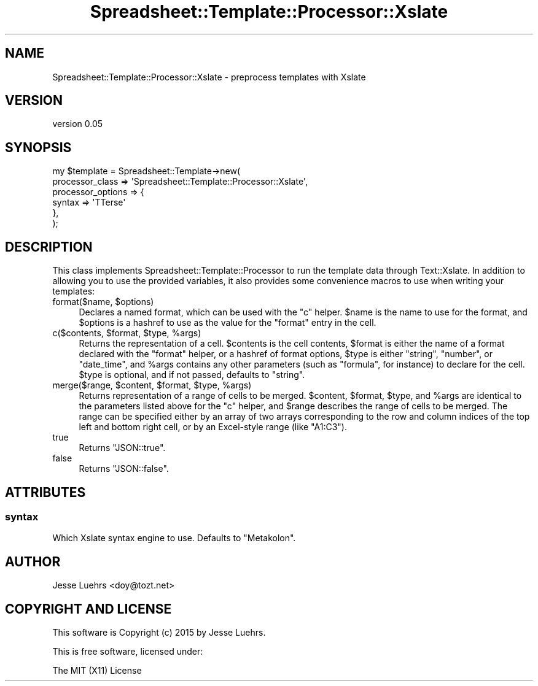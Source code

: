 .\" Automatically generated by Pod::Man 4.14 (Pod::Simple 3.40)
.\"
.\" Standard preamble:
.\" ========================================================================
.de Sp \" Vertical space (when we can't use .PP)
.if t .sp .5v
.if n .sp
..
.de Vb \" Begin verbatim text
.ft CW
.nf
.ne \\$1
..
.de Ve \" End verbatim text
.ft R
.fi
..
.\" Set up some character translations and predefined strings.  \*(-- will
.\" give an unbreakable dash, \*(PI will give pi, \*(L" will give a left
.\" double quote, and \*(R" will give a right double quote.  \*(C+ will
.\" give a nicer C++.  Capital omega is used to do unbreakable dashes and
.\" therefore won't be available.  \*(C` and \*(C' expand to `' in nroff,
.\" nothing in troff, for use with C<>.
.tr \(*W-
.ds C+ C\v'-.1v'\h'-1p'\s-2+\h'-1p'+\s0\v'.1v'\h'-1p'
.ie n \{\
.    ds -- \(*W-
.    ds PI pi
.    if (\n(.H=4u)&(1m=24u) .ds -- \(*W\h'-12u'\(*W\h'-12u'-\" diablo 10 pitch
.    if (\n(.H=4u)&(1m=20u) .ds -- \(*W\h'-12u'\(*W\h'-8u'-\"  diablo 12 pitch
.    ds L" ""
.    ds R" ""
.    ds C` ""
.    ds C' ""
'br\}
.el\{\
.    ds -- \|\(em\|
.    ds PI \(*p
.    ds L" ``
.    ds R" ''
.    ds C`
.    ds C'
'br\}
.\"
.\" Escape single quotes in literal strings from groff's Unicode transform.
.ie \n(.g .ds Aq \(aq
.el       .ds Aq '
.\"
.\" If the F register is >0, we'll generate index entries on stderr for
.\" titles (.TH), headers (.SH), subsections (.SS), items (.Ip), and index
.\" entries marked with X<> in POD.  Of course, you'll have to process the
.\" output yourself in some meaningful fashion.
.\"
.\" Avoid warning from groff about undefined register 'F'.
.de IX
..
.nr rF 0
.if \n(.g .if rF .nr rF 1
.if (\n(rF:(\n(.g==0)) \{\
.    if \nF \{\
.        de IX
.        tm Index:\\$1\t\\n%\t"\\$2"
..
.        if !\nF==2 \{\
.            nr % 0
.            nr F 2
.        \}
.    \}
.\}
.rr rF
.\" ========================================================================
.\"
.IX Title "Spreadsheet::Template::Processor::Xslate 3"
.TH Spreadsheet::Template::Processor::Xslate 3 "2015-03-26" "perl v5.32.0" "User Contributed Perl Documentation"
.\" For nroff, turn off justification.  Always turn off hyphenation; it makes
.\" way too many mistakes in technical documents.
.if n .ad l
.nh
.SH "NAME"
Spreadsheet::Template::Processor::Xslate \- preprocess templates with Xslate
.SH "VERSION"
.IX Header "VERSION"
version 0.05
.SH "SYNOPSIS"
.IX Header "SYNOPSIS"
.Vb 6
\&  my $template = Spreadsheet::Template\->new(
\&      processor_class   => \*(AqSpreadsheet::Template::Processor::Xslate\*(Aq,
\&      processor_options => {
\&          syntax => \*(AqTTerse\*(Aq
\&      },
\&  );
.Ve
.SH "DESCRIPTION"
.IX Header "DESCRIPTION"
This class implements Spreadsheet::Template::Processor to run the template
data through Text::Xslate. In addition to allowing you to use the provided
variables, it also provides some convenience macros to use when writing your
templates:
.ie n .IP "format($name, $options)" 4
.el .IP "format($name, \f(CW$options\fR)" 4
.IX Item "format($name, $options)"
Declares a named format, which can be used with the \f(CW\*(C`c\*(C'\fR helper. \f(CW$name\fR is
the name to use for the format, and \f(CW$options\fR is a hashref to use as the
value for the \f(CW\*(C`format\*(C'\fR entry in the cell.
.ie n .IP "c($contents, $format, $type, %args)" 4
.el .IP "c($contents, \f(CW$format\fR, \f(CW$type\fR, \f(CW%args\fR)" 4
.IX Item "c($contents, $format, $type, %args)"
Returns the representation of a cell. \f(CW$contents\fR is the cell contents,
\&\f(CW$format\fR is either the name of a format declared with the \f(CW\*(C`format\*(C'\fR helper,
or a hashref of format options, \f(CW$type\fR is either \f(CW"string"\fR, \f(CW"number"\fR, or
\&\f(CW"date_time"\fR, and \f(CW%args\fR contains any other parameters (such as \f(CW\*(C`formula\*(C'\fR,
for instance) to declare for the cell. \f(CW$type\fR is optional, and if not passed,
defaults to \f(CW"string"\fR.
.ie n .IP "merge($range, $content, $format, $type, %args)" 4
.el .IP "merge($range, \f(CW$content\fR, \f(CW$format\fR, \f(CW$type\fR, \f(CW%args\fR)" 4
.IX Item "merge($range, $content, $format, $type, %args)"
Returns representation of a range of cells to be merged. \f(CW$content\fR,
\&\f(CW$format\fR, \f(CW$type\fR, and \f(CW%args\fR are identical to the parameters listed above
for the \f(CW\*(C`c\*(C'\fR helper, and \f(CW$range\fR describes the range of cells to be merged.
The range can be specified either by an array of two arrays corresponding to
the row and column indices of the top left and bottom right cell, or by an
Excel-style range (like \f(CW\*(C`A1:C3\*(C'\fR).
.IP "true" 4
.IX Item "true"
Returns \f(CW\*(C`JSON::true\*(C'\fR.
.IP "false" 4
.IX Item "false"
Returns \f(CW\*(C`JSON::false\*(C'\fR.
.SH "ATTRIBUTES"
.IX Header "ATTRIBUTES"
.SS "syntax"
.IX Subsection "syntax"
Which Xslate syntax engine to use. Defaults to \f(CW\*(C`Metakolon\*(C'\fR.
.SH "AUTHOR"
.IX Header "AUTHOR"
Jesse Luehrs <doy@tozt.net>
.SH "COPYRIGHT AND LICENSE"
.IX Header "COPYRIGHT AND LICENSE"
This software is Copyright (c) 2015 by Jesse Luehrs.
.PP
This is free software, licensed under:
.PP
.Vb 1
\&  The MIT (X11) License
.Ve
